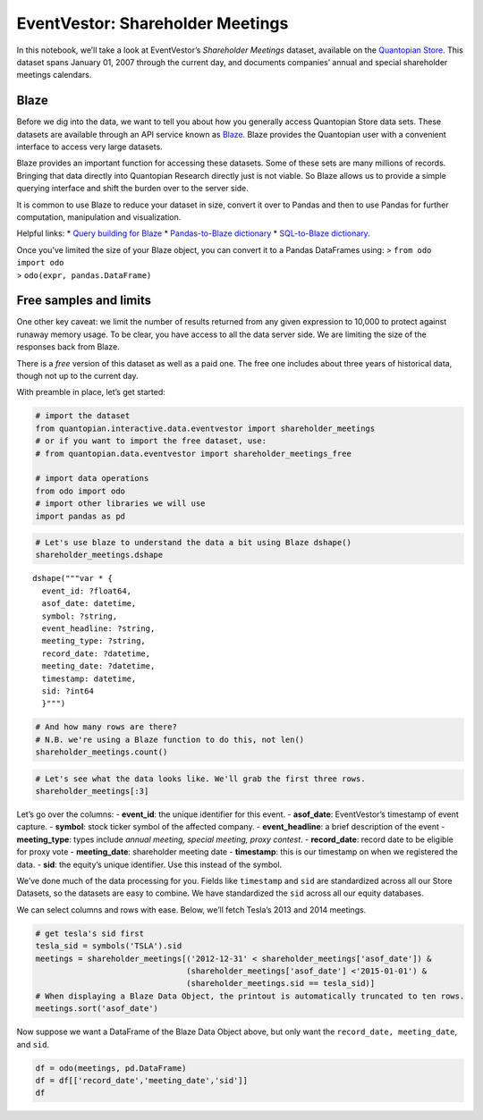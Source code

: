 EventVestor: Shareholder Meetings
=================================

In this notebook, we’ll take a look at EventVestor’s *Shareholder
Meetings* dataset, available on the `Quantopian
Store <https://www.quantopian.com/store>`__. This dataset spans January
01, 2007 through the current day, and documents companies’ annual and
special shareholder meetings calendars.

Blaze
~~~~~

Before we dig into the data, we want to tell you about how you generally
access Quantopian Store data sets. These datasets are available through
an API service known as `Blaze <http://blaze.pydata.org>`__. Blaze
provides the Quantopian user with a convenient interface to access very
large datasets.

Blaze provides an important function for accessing these datasets. Some
of these sets are many millions of records. Bringing that data directly
into Quantopian Research directly just is not viable. So Blaze allows us
to provide a simple querying interface and shift the burden over to the
server side.

It is common to use Blaze to reduce your dataset in size, convert it
over to Pandas and then to use Pandas for further computation,
manipulation and visualization.

Helpful links: \* `Query building for
Blaze <http://blaze.pydata.org/en/latest/queries.html>`__ \*
`Pandas-to-Blaze
dictionary <http://blaze.pydata.org/en/latest/rosetta-pandas.html>`__ \*
`SQL-to-Blaze
dictionary <http://blaze.pydata.org/en/latest/rosetta-sql.html>`__.

| Once you’ve limited the size of your Blaze object, you can convert it
  to a Pandas DataFrames using: > ``from odo import odo``
| > ``odo(expr, pandas.DataFrame)``

Free samples and limits
~~~~~~~~~~~~~~~~~~~~~~~

One other key caveat: we limit the number of results returned from any
given expression to 10,000 to protect against runaway memory usage. To
be clear, you have access to all the data server side. We are limiting
the size of the responses back from Blaze.

There is a *free* version of this dataset as well as a paid one. The
free one includes about three years of historical data, though not up to
the current day.

With preamble in place, let’s get started:

.. code:: ipython2

    # import the dataset
    from quantopian.interactive.data.eventvestor import shareholder_meetings
    # or if you want to import the free dataset, use:
    # from quantopian.data.eventvestor import shareholder_meetings_free
    
    # import data operations
    from odo import odo
    # import other libraries we will use
    import pandas as pd

.. code:: ipython2

    # Let's use blaze to understand the data a bit using Blaze dshape()
    shareholder_meetings.dshape




.. parsed-literal::

    dshape("""var * {
      event_id: ?float64,
      asof_date: datetime,
      symbol: ?string,
      event_headline: ?string,
      meeting_type: ?string,
      record_date: ?datetime,
      meeting_date: ?datetime,
      timestamp: datetime,
      sid: ?int64
      }""")



.. code:: ipython2

    # And how many rows are there?
    # N.B. we're using a Blaze function to do this, not len()
    shareholder_meetings.count()




.. raw:: html

    8969



.. code:: ipython2

    # Let's see what the data looks like. We'll grab the first three rows.
    shareholder_meetings[:3]




.. raw:: html

    <table border="1" class="dataframe">
      <thead>
        <tr style="text-align: right;">
          <th></th>
          <th>event_id</th>
          <th>asof_date</th>
          <th>symbol</th>
          <th>event_headline</th>
          <th>meeting_type</th>
          <th>record_date</th>
          <th>meeting_date</th>
          <th>timestamp</th>
          <th>sid</th>
        </tr>
      </thead>
      <tbody>
        <tr>
          <th>0</th>
          <td>9000012933</td>
          <td>2009-01-02</td>
          <td>CENT</td>
          <td>Central Garden &amp; Pet announces Shareholder Mee...</td>
          <td>Annual Meeting</td>
          <td>2008-12-19</td>
          <td>2009-02-09</td>
          <td>2009-01-03</td>
          <td>18855</td>
        </tr>
        <tr>
          <th>1</th>
          <td>9000016639</td>
          <td>2009-12-21</td>
          <td>PENX</td>
          <td>Penford Corp. announces Shareholder Meeting</td>
          <td>Annual Meeting</td>
          <td>2009-12-04</td>
          <td>2010-01-26</td>
          <td>2009-12-22</td>
          <td>18082</td>
        </tr>
        <tr>
          <th>2</th>
          <td>9000016643</td>
          <td>2009-12-23</td>
          <td>CCF</td>
          <td>Chase announces Shareholder Meeting</td>
          <td>Annual Meeting</td>
          <td>2009-11-30</td>
          <td>2010-01-29</td>
          <td>2009-12-24</td>
          <td>13810</td>
        </tr>
      </tbody>
    </table>



Let’s go over the columns: - **event_id**: the unique identifier for
this event. - **asof_date**: EventVestor’s timestamp of event capture. -
**symbol**: stock ticker symbol of the affected company. -
**event_headline**: a brief description of the event - **meeting_type**:
types include *annual meeting, special meeting, proxy contest*. -
**record_date**: record date to be eligible for proxy vote -
**meeting_date**: shareholder meeting date - **timestamp**: this is our
timestamp on when we registered the data. - **sid**: the equity’s unique
identifier. Use this instead of the symbol.

We’ve done much of the data processing for you. Fields like
``timestamp`` and ``sid`` are standardized across all our Store
Datasets, so the datasets are easy to combine. We have standardized the
``sid`` across all our equity databases.

We can select columns and rows with ease. Below, we’ll fetch Tesla’s
2013 and 2014 meetings.

.. code:: ipython2

    # get tesla's sid first
    tesla_sid = symbols('TSLA').sid
    meetings = shareholder_meetings[('2012-12-31' < shareholder_meetings['asof_date']) & 
                                    (shareholder_meetings['asof_date'] <'2015-01-01') & 
                                    (shareholder_meetings.sid == tesla_sid)]
    # When displaying a Blaze Data Object, the printout is automatically truncated to ten rows.
    meetings.sort('asof_date')




.. raw:: html

    <table border="1" class="dataframe">
      <thead>
        <tr style="text-align: right;">
          <th></th>
          <th>event_id</th>
          <th>asof_date</th>
          <th>symbol</th>
          <th>event_headline</th>
          <th>meeting_type</th>
          <th>record_date</th>
          <th>meeting_date</th>
          <th>timestamp</th>
          <th>sid</th>
        </tr>
      </thead>
      <tbody>
        <tr>
          <th>0</th>
          <td>900002592</td>
          <td>2013-04-17</td>
          <td>TSLA</td>
          <td>TESLA MOTORS announces Shareholder Meeting</td>
          <td>Annual Meeting</td>
          <td>2013-04-10</td>
          <td>2013-06-04</td>
          <td>2013-04-18</td>
          <td>39840</td>
        </tr>
        <tr>
          <th>1</th>
          <td>9000012760</td>
          <td>2014-04-24</td>
          <td>TSLA</td>
          <td>Tesla Motors, Inc. announces Shareholder Meeting</td>
          <td>Annual Meeting</td>
          <td>2014-04-10</td>
          <td>2014-06-03</td>
          <td>2014-04-25</td>
          <td>39840</td>
        </tr>
      </tbody>
    </table>



Now suppose we want a DataFrame of the Blaze Data Object above, but only
want the ``record_date, meeting_date``, and ``sid``.

.. code:: ipython2

    df = odo(meetings, pd.DataFrame)
    df = df[['record_date','meeting_date','sid']]
    df




.. raw:: html

    <div style="max-height:1000px;max-width:1500px;overflow:auto;">
    <table border="1" class="dataframe">
      <thead>
        <tr style="text-align: right;">
          <th></th>
          <th>record_date</th>
          <th>meeting_date</th>
          <th>sid</th>
        </tr>
      </thead>
      <tbody>
        <tr>
          <th>0</th>
          <td>2013-04-10</td>
          <td>2013-06-04</td>
          <td>39840</td>
        </tr>
        <tr>
          <th>1</th>
          <td>2014-04-10</td>
          <td>2014-06-03</td>
          <td>39840</td>
        </tr>
      </tbody>
    </table>
    </div>



